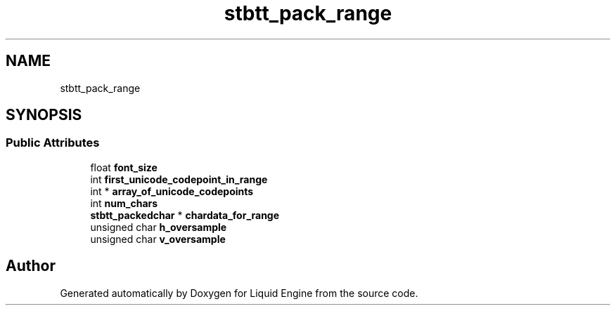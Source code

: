 .TH "stbtt_pack_range" 3 "Wed Jul 9 2025" "Liquid Engine" \" -*- nroff -*-
.ad l
.nh
.SH NAME
stbtt_pack_range
.SH SYNOPSIS
.br
.PP
.SS "Public Attributes"

.in +1c
.ti -1c
.RI "float \fBfont_size\fP"
.br
.ti -1c
.RI "int \fBfirst_unicode_codepoint_in_range\fP"
.br
.ti -1c
.RI "int * \fBarray_of_unicode_codepoints\fP"
.br
.ti -1c
.RI "int \fBnum_chars\fP"
.br
.ti -1c
.RI "\fBstbtt_packedchar\fP * \fBchardata_for_range\fP"
.br
.ti -1c
.RI "unsigned char \fBh_oversample\fP"
.br
.ti -1c
.RI "unsigned char \fBv_oversample\fP"
.br
.in -1c

.SH "Author"
.PP 
Generated automatically by Doxygen for Liquid Engine from the source code\&.

